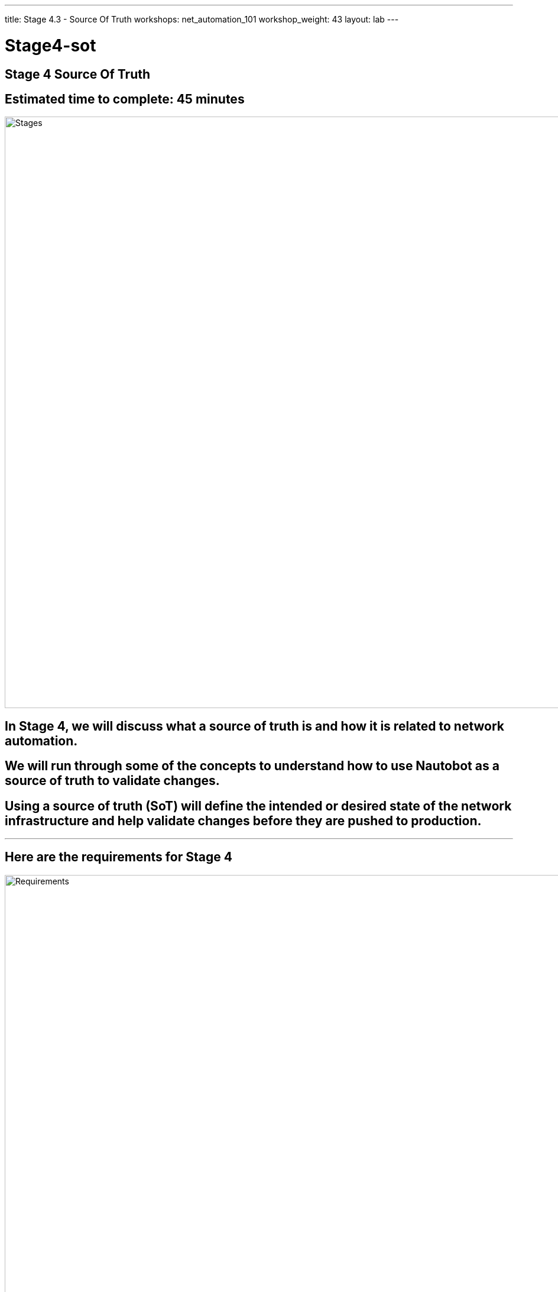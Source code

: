 ---
title: Stage 4.3 - Source Of Truth
workshops: net_automation_101
workshop_weight: 43
layout: lab
---

:icons: font
:source-highlighter: highlight.js
:source-language: bash
:imagesdir: /workshops/net_automation_101/images


= Stage4-sot

== **Stage 4 Source Of Truth**
== Estimated time to complete: 45 minutes
image::s4-0.png['Stages', 1000]

== In Stage 4, we will discuss what a source of truth is and how it is related to network automation.  

== We will run through some of the concepts to understand how to use Nautobot as a source of truth to validate changes.

== Using a source of truth (SoT) will define the intended or desired state of the network infrastructure and help validate changes before they are pushed to production.  

---

== Here are the requirements for Stage 4

image::s4-1.png['Requirements', 1000]

---

== Here is a diagram of Stage 4.  This shows all the technology we will be using in Stage 4.  

== It also defines the use cases we will be working on in Stage 4.

image::s4-2.png['Diagram', 1000]

---

== Here is a summary of Stage 4

image::s4-3.png['Stage 4 Summary', 1000]

---

== **Let’s Build A Nautobot Server**
[IMPORTANT]
Login to Server 2

=== On Server 2
=== Run the following command to bring up a Nautobot container
[IMPORTANT]
This is an all in one lab instance of Nautobot.  **This is not for Production.**
[source, bash]
----
docker run -itd --restart=always --name nautobot -p 8000:8000 --env NAPALM_USERNAME="admin" --env NAPALM_PASSWORD="admin" networktocode/nautobot-lab:latest
----
=== This will spin up nautobot server in minutes
=== Create a superuser account after the container comes up
=== Run the following command
[source, bash]
----
docker exec -it nautobot nautobot-server createsuperuser
----

[source, bash]
----
cloud_user@ed26757f4b2c:~/nautobot$ docker exec -it nautobot nautobot-server createsuperuser
Username: support
Email address: knorton@presidio.com
Password: 
Password (again): 
Superuser created successfully.
cloud_user@ed26757f4b2c:~/nautobot$
----
---

== **Let's Configure The Nautobot Server**
=== Log into the Nautobot server
=== Open a web browser and go to:
[source, bash]
----
http://server2:8000 <1>
----
<1> Replace server2 with IP address or FQDN of your server 2

=== Click Login in the upper right-hand corner
=== Enter the superuser username and password you just created
=== Notice nothing is configured, but browse around

image::s4-25.png[caption="Figure 1: ", title='Login To Nautobot', 275] 

---

image::s4-26.png[caption="Figure 2: ", title='Welcome To Nautobot', 600]

---

== **Let’s Configure A Nautobot Server**

=== As you can see there is no data in the Source Of Truth (SOT)
=== Let’s add some data via the API and web interface
=== First, we need to create a token on the Nautobot server
=== Once you are logged into Nautobot 
=== Go to the pull down of your account name in the upper right hand corner and select admin
=== Under Users -> click on Tokens
=== Click add in the right hand corner
=== Select your username and click save
=== Copy the new token down to safe location

image::s4-27.png[caption="Figure 3: ", title='Nautobot Token', 400]

---

=== Let's hop onto server 1 (the server running the GitLab runner)  and install some Ansible plugins for Nautobot
=== Login as a user
=== Install the following plugins – pynautobot and the nautobot ansible collection v4.5

=== Run the following command:
[source, bash]
----
pip3 install pynautobot==1.5.0
ansible-galaxy collection install networktocode.nautobot:4.5.0
----
[source, bash]
----
cloud_user@ed26757f4b1c:/home/cloud_user$ pip3 install pynautobot==1.5.0 <1>
Collecting pynautobot==1.5.0
  Downloading pynautobot-1.5.0-py3-none-any.whl (33 kB)
Requirement already satisfied: urllib3<1.27,>=1.21.1 in /usr/lib/python3/dist-packages (from pynautobot==1.5.0) (1.25.8)
Collecting requests<3.0.0,>=2.30.0
  Downloading requests-2.31.0-py3-none-any.whl (62 kB)
     |████████████████████████████████| 62 kB 1.9 MB/s 
Collecting charset-normalizer<4,>=2
  Downloading charset_normalizer-3.3.2-cp38-cp38-manylinux_2_17_x86_64.manylinux2014_x86_64.whl (141 kB)
     |████████████████████████████████| 141 kB 38.8 MB/s 
Requirement already satisfied: certifi>=2017.4.17 in /usr/lib/python3/dist-packages (from requests<3.0.0,>=2.30.0->pynautobot==1.5.0) (2019.11.28)
Requirement already satisfied: idna<4,>=2.5 in /usr/lib/python3/dist-packages (from requests<3.0.0,>=2.30.0->pynautobot==1.5.0) (2.8)
Installing collected packages: charset-normalizer, requests, pynautobot
  WARNING: The script normalizer is installed in '/home/cloud_user/.local/bin' which is not on PATH.
  Consider adding this directory to PATH or, if you prefer to suppress this warning, use --no-warn-script-location.
Successfully installed charset-normalizer-3.3.2 pynautobot-1.5.0 requests-2.31.0
cloud_user@ed26757f4b1c:~$ ansible-galaxy collection install networktocode.nautobot:4.5.0 <1>
Starting galaxy collection install process
Process install dependency map
Starting collection install process
Downloading https://galaxy.ansible.com/api/v3/plugin/ansible/content/published/collections/artifacts/networktocode-nautobot-4.5.0.tar.gz to /home/cloud_user/.ansible/tmp/ansible-local-137529gsphhq0t/tmp_4p3bt4j/networktocode-nautobot-4.5.0-34yakins
Installing 'networktocode.nautobot:4.5.0' to '/home/cloud_user/.ansible/collections/ansible_collections/networktocode/nautobot'
networktocode.nautobot:4.5.0 was installed successfully
----
[IMPORTANT]
<1> DON’T Install the latest version of the nautobot ansible plugin


=== Let’s add the token to the environmental variables of the server
=== In production the recommendation would be to encrypt the token with a Vault application from Ansible or Hashicorp, but this is just for lab purposes
[source, bash]
----
cloud_user@ed26757f4b1c:~/nautobot/add_device$ export NB_TOKEN="fbf4caacbd265dfc88aa430be6c31650a84179a7" <1>
cloud_user@ed26757f4b1c:~/nautobot/add_device$ export NB_HOST="ed26757f4b2c.mylabserver.com" <2>
cloud_user@ed26757f4b1c:~/nautobot/add_device$ printenv
SHELL=/bin/bash
NB_TOKEN=fbf4caacbd265dfc88aa430be6c31650a84179a7
NB_HOST=ed26757f4b2c.mylabserver.com

----
<1> Replace your token in the command above
<2> Replace your Nautobot server name in the command above

=== Then cd into the ~/network-automation/infra/nautobot/ directory to run the playbook
=== This will add data to your Nautobot server 

=== Run the following playbook
[source, bash]
----
ansible-playbook ~/network-automation/infra/nautobot/add_info.yaml -vv
----

=== Here is the output from the playbook
[source, bash]
----
cloud_user@ed26757f4b1c:~$ ansible-playbook ~/network-automation/infra/nautobot/add_info.yaml -vv
ansible-playbook [core 2.12.10]
  config file = /etc/ansible/ansible.cfg
  configured module search path = ['/home/cloud_user/.ansible/plugins/modules', '/usr/share/ansible/plugins/modules']
  ansible python module location = /usr/lib/python3/dist-packages/ansible
  ansible collection location = /home/cloud_user/.ansible/collections:/usr/share/ansible/collections
  executable location = /usr/bin/ansible-playbook
  python version = 3.8.10 (default, Nov 22 2023, 10:22:35) [GCC 9.4.0]
  jinja version = 2.10.1
  libyaml = True
Using /etc/ansible/ansible.cfg as config file
[WARNING]: provided hosts list is empty, only localhost is available. Note that the implicit localhost does not match 'all'
Skipping callback 'default', as we already have a stdout callback.
Skipping callback 'minimal', as we already have a stdout callback.
Skipping callback 'oneline', as we already have a stdout callback.

PLAYBOOK: add_info.yaml ***************************************************************************************************************
1 plays in /home/cloud_user/network-automation/infra/nautobot/add_info.yaml

PLAY [ADD INFO TO NAUTOBOT] ***********************************************************************************************************
META: ran handlers

TASK [ADD SITE] ***********************************************************************************************************************
task path: /home/cloud_user/network-automation/infra/nautobot/add_info.yaml:7
changed: [localhost] => {"changed": true, "msg": "site Connecticut created", "site": {"asn": null, "comments": "", "computed_fields": "", "contact_email": "", "contact_name": "", "contact_phone": "", "created": "2023-12-18", "custom_fields": {}, "description": "", "display": "Connecticut", "facility": "", "id": "0627a5df-5138-4c4e-b263-b203f4085956", "last_updated": "2023-12-18T22:02:02.227340Z", "latitude": null, "longitude": null, "name": "Connecticut", "notes_url": "http://ed26757f4b2c.mylabserver.com:8000/api/dcim/sites/0627a5df-5138-4c4e-b263-b203f4085956/notes/", "physical_address": "", "region": null, "relationships": "", "shipping_address": "", "slug": "connecticut", "status": "active", "tags": [], "tenant": null, "time_zone": null, "url": "http://ed26757f4b2c.mylabserver.com:8000/api/dcim/sites/0627a5df-5138-4c4e-b263-b203f4085956/"}}

TASK [ADD MANUFACTURER] ***************************************************************************************************************
task path: /home/cloud_user/network-automation/infra/nautobot/add_info.yaml:15
changed: [localhost] => {"changed": true, "manufacturer": {"computed_fields": "", "created": "2023-12-18", "custom_fields": {}, "description": "Arista", "display": "Arista", "id": "2c1dfb6d-4d46-4be0-aec0-c9cea0651d0c", "last_updated": "2023-12-18T22:02:03.618867Z", "name": "Arista", "notes_url": "http://ed26757f4b2c.mylabserver.com:8000/api/dcim/manufacturers/2c1dfb6d-4d46-4be0-aec0-c9cea0651d0c/notes/", "relationships": "", "slug": "arista", "url": "http://ed26757f4b2c.mylabserver.com:8000/api/dcim/manufacturers/2c1dfb6d-4d46-4be0-aec0-c9cea0651d0c/"}, "msg": "manufacturer Arista created"}

TASK [ADD LOCATION TYPE] **************************************************************************************************************
task path: /home/cloud_user/network-automation/infra/nautobot/add_info.yaml:23
changed: [localhost] => {"changed": true, "location_type": {"computed_fields": "", "content_types": [], "created": "2023-12-18", "custom_fields": {}, "description": "", "display": "Network Closets", "id": "d498e24c-e809-4972-a1d1-8cd0833ed7ff", "last_updated": "2023-12-18T22:02:04.677708Z", "name": "Network Closets", "nestable": false, "notes_url": "http://ed26757f4b2c.mylabserver.com:8000/api/dcim/location-types/d498e24c-e809-4972-a1d1-8cd0833ed7ff/notes/", "parent": null, "relationships": "", "slug": "network-closets", "tree_depth": null, "url": "http://ed26757f4b2c.mylabserver.com:8000/api/dcim/location-types/d498e24c-e809-4972-a1d1-8cd0833ed7ff/"}, "msg": "location_type Network Closets created"}

TASK [ADD DEVICE TYPE] ****************************************************************************************************************
task path: /home/cloud_user/network-automation/infra/nautobot/add_info.yaml:30
changed: [localhost] => {"changed": true, "device_type": {"comments": "", "computed_fields": "", "created": "2023-12-18", "custom_fields": {}, "display": "Arista ceos", "front_image": null, "id": "051d49d9-65df-4d5b-b126-5d8e5c50fb42", "is_full_depth": true, "last_updated": "2023-12-18T22:02:05.797213Z", "manufacturer": "2c1dfb6d-4d46-4be0-aec0-c9cea0651d0c", "model": "ceos", "notes_url": "http://ed26757f4b2c.mylabserver.com:8000/api/dcim/device-types/051d49d9-65df-4d5b-b126-5d8e5c50fb42/notes/", "part_number": "", "rear_image": null, "relationships": "", "slug": "ceos", "subdevice_role": null, "tags": [], "u_height": 1, "url": "http://ed26757f4b2c.mylabserver.com:8000/api/dcim/device-types/051d49d9-65df-4d5b-b126-5d8e5c50fb42/"}, "msg": "device_type ceos created"}

TASK [ADD PLATFORM] *******************************************************************************************************************
task path: /home/cloud_user/network-automation/infra/nautobot/add_info.yaml:38
changed: [localhost] => {"changed": true, "msg": "platform EOS created", "platform": {"computed_fields": "", "created": "2023-12-18", "custom_fields": {}, "description": "", "display": "EOS", "id": "f5445430-3024-474f-b660-48d8c05181d1", "last_updated": "2023-12-18T22:02:06.874726Z", "manufacturer": "2c1dfb6d-4d46-4be0-aec0-c9cea0651d0c", "name": "EOS", "napalm_args": null, "napalm_driver": "", "network_driver": "", "network_driver_mappings": "", "notes_url": "http://ed26757f4b2c.mylabserver.com:8000/api/dcim/platforms/f5445430-3024-474f-b660-48d8c05181d1/notes/", "relationships": "", "slug": "eos", "url": "http://ed26757f4b2c.mylabserver.com:8000/api/dcim/platforms/f5445430-3024-474f-b660-48d8c05181d1/"}}

TASK [ADD DEVICE ROLE] ****************************************************************************************************************
task path: /home/cloud_user/network-automation/infra/nautobot/add_info.yaml:46
changed: [localhost] => {"changed": true, "device_role": {"color": "008000", "computed_fields": "", "created": "2023-12-18", "custom_fields": {}, "description": "", "display": "Switch", "id": "ab8891b0-9dd4-4624-a203-df73009b7aec", "last_updated": "2023-12-18T22:02:07.903963Z", "name": "Switch", "notes_url": "http://ed26757f4b2c.mylabserver.com:8000/api/dcim/device-roles/ab8891b0-9dd4-4624-a203-df73009b7aec/notes/", "relationships": "", "slug": "switch", "url": "http://ed26757f4b2c.mylabserver.com:8000/api/dcim/device-roles/ab8891b0-9dd4-4624-a203-df73009b7aec/", "vm_role": true}, "msg": "device_role Switch created"}

TASK [ADD ARISTA DEVICES] *************************************************************************************************************
task path: /home/cloud_user/network-automation/infra/nautobot/add_info.yaml:54
changed: [localhost] => (item={'name': 'clab-Arista-2s-3l-spine1', 'site': 'Connecticut', 'device_role': 'Switch', 'device_type': 'ceos', 'platform': 'EOS'}) => {"ansible_loop_var": "item", "changed": true, "device": {"asset_tag": null, "cluster": null, "comments": "", "computed_fields": "", "config_context": {}, "created": "2023-12-18", "custom_fields": {}, "device_redundancy_group": null, "device_redundancy_group_priority": null, "device_role": "ab8891b0-9dd4-4624-a203-df73009b7aec", "device_type": "051d49d9-65df-4d5b-b126-5d8e5c50fb42", "display": "clab-Arista-2s-3l-spine1", "face": null, "id": "27fb7618-61dd-4101-ab3e-d2740d88d790", "last_updated": "2023-12-18T22:02:09.486185Z", "local_context_data": null, "local_context_schema": null, "location": null, "name": "clab-Arista-2s-3l-spine1", "notes_url": "http://ed26757f4b2c.mylabserver.com:8000/api/dcim/devices/27fb7618-61dd-4101-ab3e-d2740d88d790/notes/", "parent_device": null, "platform": "f5445430-3024-474f-b660-48d8c05181d1", "position": null, "primary_ip": null, "primary_ip4": null, "primary_ip6": null, "rack": null, "relationships": "", "secrets_group": null, "serial": "", "site": "0627a5df-5138-4c4e-b263-b203f4085956", "status": "active", "tags": [], "tenant": null, "url": "http://ed26757f4b2c.mylabserver.com:8000/api/dcim/devices/27fb7618-61dd-4101-ab3e-d2740d88d790/", "vc_position": null, "vc_priority": null, "virtual_chassis": null}, "item": {"device_role": "Switch", "device_type": "ceos", "name": "clab-Arista-2s-3l-spine1", "platform": "EOS", "site": "Connecticut"}, "msg": "device clab-Arista-2s-3l-spine1 created"}
changed: [localhost] => (item={'name': 'clab-Arista-2s-3l-spine2', 'site': 'Connecticut', 'device_role': 'Switch', 'device_type': 'ceos', 'platform': 'EOS'}) => {"ansible_loop_var": "item", "changed": true, "device": {"asset_tag": null, "cluster": null, "comments": "", "computed_fields": "", "config_context": {}, "created": "2023-12-18", "custom_fields": {}, "device_redundancy_group": null, "device_redundancy_group_priority": null, "device_role": "ab8891b0-9dd4-4624-a203-df73009b7aec", "device_type": "051d49d9-65df-4d5b-b126-5d8e5c50fb42", "display": "clab-Arista-2s-3l-spine2", "face": null, "id": "cc12f9c3-4820-425c-8122-a1d25a5c29a5", "last_updated": "2023-12-18T22:02:10.795711Z", "local_context_data": null, "local_context_schema": null, "location": null, "name": "clab-Arista-2s-3l-spine2", "notes_url": "http://ed26757f4b2c.mylabserver.com:8000/api/dcim/devices/cc12f9c3-4820-425c-8122-a1d25a5c29a5/notes/", "parent_device": null, "platform": "f5445430-3024-474f-b660-48d8c05181d1", "position": null, "primary_ip": null, "primary_ip4": null, "primary_ip6": null, "rack": null, "relationships": "", "secrets_group": null, "serial": "", "site": "0627a5df-5138-4c4e-b263-b203f4085956", "status": "active", "tags": [], "tenant": null, "url": "http://ed26757f4b2c.mylabserver.com:8000/api/dcim/devices/cc12f9c3-4820-425c-8122-a1d25a5c29a5/", "vc_position": null, "vc_priority": null, "virtual_chassis": null}, "item": {"device_role": "Switch", "device_type": "ceos", "name": "clab-Arista-2s-3l-spine2", "platform": "EOS", "site": "Connecticut"}, "msg": "device clab-Arista-2s-3l-spine2 created"}
changed: [localhost] => (item={'name': 'clab-Arista-2s-3l-leaf1', 'site': 'Connecticut', 'device_role': 'Switch', 'device_type': 'ceos', 'platform': 'EOS'}) => {"ansible_loop_var": "item", "changed": true, "device": {"asset_tag": null, "cluster": null, "comments": "", "computed_fields": "", "config_context": {}, "created": "2023-12-18", "custom_fields": {}, "device_redundancy_group": null, "device_redundancy_group_priority": null, "device_role": "ab8891b0-9dd4-4624-a203-df73009b7aec", "device_type": "051d49d9-65df-4d5b-b126-5d8e5c50fb42", "display": "clab-Arista-2s-3l-leaf1", "face": null, "id": "79a848d1-794c-4666-9a45-85c6589305c9", "last_updated": "2023-12-18T22:02:12.203307Z", "local_context_data": null, "local_context_schema": null, "location": null, "name": "clab-Arista-2s-3l-leaf1", "notes_url": "http://ed26757f4b2c.mylabserver.com:8000/api/dcim/devices/79a848d1-794c-4666-9a45-85c6589305c9/notes/", "parent_device": null, "platform": "f5445430-3024-474f-b660-48d8c05181d1", "position": null, "primary_ip": null, "primary_ip4": null, "primary_ip6": null, "rack": null, "relationships": "", "secrets_group": null, "serial": "", "site": "0627a5df-5138-4c4e-b263-b203f4085956", "status": "active", "tags": [], "tenant": null, "url": "http://ed26757f4b2c.mylabserver.com:8000/api/dcim/devices/79a848d1-794c-4666-9a45-85c6589305c9/", "vc_position": null, "vc_priority": null, "virtual_chassis": null}, "item": {"device_role": "Switch", "device_type": "ceos", "name": "clab-Arista-2s-3l-leaf1", "platform": "EOS", "site": "Connecticut"}, "msg": "device clab-Arista-2s-3l-leaf1 created"}
changed: [localhost] => (item={'name': 'clab-Arista-2s-3l-leaf2', 'site': 'Connecticut', 'device_role': 'Switch', 'device_type': 'ceos', 'platform': 'EOS'}) => {"ansible_loop_var": "item", "changed": true, "device": {"asset_tag": null, "cluster": null, "comments": "", "computed_fields": "", "config_context": {}, "created": "2023-12-18", "custom_fields": {}, "device_redundancy_group": null, "device_redundancy_group_priority": null, "device_role": "ab8891b0-9dd4-4624-a203-df73009b7aec", "device_type": "051d49d9-65df-4d5b-b126-5d8e5c50fb42", "display": "clab-Arista-2s-3l-leaf2", "face": null, "id": "19eba143-ead9-403c-b86d-060b37aafe58", "last_updated": "2023-12-18T22:02:13.805603Z", "local_context_data": null, "local_context_schema": null, "location": null, "name": "clab-Arista-2s-3l-leaf2", "notes_url": "http://ed26757f4b2c.mylabserver.com:8000/api/dcim/devices/19eba143-ead9-403c-b86d-060b37aafe58/notes/", "parent_device": null, "platform": "f5445430-3024-474f-b660-48d8c05181d1", "position": null, "primary_ip": null, "primary_ip4": null, "primary_ip6": null, "rack": null, "relationships": "", "secrets_group": null, "serial": "", "site": "0627a5df-5138-4c4e-b263-b203f4085956", "status": "active", "tags": [], "tenant": null, "url": "http://ed26757f4b2c.mylabserver.com:8000/api/dcim/devices/19eba143-ead9-403c-b86d-060b37aafe58/", "vc_position": null, "vc_priority": null, "virtual_chassis": null}, "item": {"device_role": "Switch", "device_type": "ceos", "name": "clab-Arista-2s-3l-leaf2", "platform": "EOS", "site": "Connecticut"}, "msg": "device clab-Arista-2s-3l-leaf2 created"}
changed: [localhost] => (item={'name': 'clab-Arista-2s-3l-leaf3', 'site': 'Connecticut', 'device_role': 'Switch', 'device_type': 'ceos', 'platform': 'EOS'}) => {"ansible_loop_var": "item", "changed": true, "device": {"asset_tag": null, "cluster": null, "comments": "", "computed_fields": "", "config_context": {}, "created": "2023-12-18", "custom_fields": {}, "device_redundancy_group": null, "device_redundancy_group_priority": null, "device_role": "ab8891b0-9dd4-4624-a203-df73009b7aec", "device_type": "051d49d9-65df-4d5b-b126-5d8e5c50fb42", "display": "clab-Arista-2s-3l-leaf3", "face": null, "id": "bf1b5cf8-f51d-4d4a-9629-036cc2056bc2", "last_updated": "2023-12-18T22:02:15.031124Z", "local_context_data": null, "local_context_schema": null, "location": null, "name": "clab-Arista-2s-3l-leaf3", "notes_url": "http://ed26757f4b2c.mylabserver.com:8000/api/dcim/devices/bf1b5cf8-f51d-4d4a-9629-036cc2056bc2/notes/", "parent_device": null, "platform": "f5445430-3024-474f-b660-48d8c05181d1", "position": null, "primary_ip": null, "primary_ip4": null, "primary_ip6": null, "rack": null, "relationships": "", "secrets_group": null, "serial": "", "site": "0627a5df-5138-4c4e-b263-b203f4085956", "status": "active", "tags": [], "tenant": null, "url": "http://ed26757f4b2c.mylabserver.com:8000/api/dcim/devices/bf1b5cf8-f51d-4d4a-9629-036cc2056bc2/", "vc_position": null, "vc_priority": null, "virtual_chassis": null}, "item": {"device_role": "Switch", "device_type": "ceos", "name": "clab-Arista-2s-3l-leaf3", "platform": "EOS", "site": "Connecticut"}, "msg": "device clab-Arista-2s-3l-leaf3 created"}

TASK [ADD INTERFACE TO A DEVICE] ******************************************************************************************************
task path: /home/cloud_user/network-automation/infra/nautobot/add_info.yaml:66
changed: [localhost] => {"changed": true, "interface": {"bridge": null, "cable": null, "cable_peer": null, "cable_peer_type": null, "computed_fields": "", "connected_endpoint": null, "connected_endpoint_reachable": null, "connected_endpoint_type": null, "count_ipaddresses": 0, "created": "2023-12-18", "custom_fields": {}, "description": "", "device": "bf1b5cf8-f51d-4d4a-9629-036cc2056bc2", "display": "vlan13", "enabled": true, "id": "d604fbf1-197b-4a0e-b8db-36271f825006", "label": "", "lag": null, "last_updated": "2023-12-18T22:02:16.631363Z", "mac_address": null, "mgmt_only": false, "mode": null, "mtu": null, "name": "vlan13", "notes_url": "http://ed26757f4b2c.mylabserver.com:8000/api/dcim/interfaces/d604fbf1-197b-4a0e-b8db-36271f825006/notes/", "parent_interface": null, "relationships": "", "tagged_vlans": [], "tags": [], "type": "virtual", "untagged_vlan": null, "url": "http://ed26757f4b2c.mylabserver.com:8000/api/dcim/interfaces/d604fbf1-197b-4a0e-b8db-36271f825006/"}, "msg": "interface vlan13 created"}

TASK [ADD INTERFACE TO A DEVICE] ******************************************************************************************************
task path: /home/cloud_user/network-automation/infra/nautobot/add_info.yaml:76
changed: [localhost] => {"changed": true, "interface": {"bridge": null, "cable": null, "cable_peer": null, "cable_peer_type": null, "computed_fields": "", "connected_endpoint": null, "connected_endpoint_reachable": null, "connected_endpoint_type": null, "count_ipaddresses": 0, "created": "2023-12-18", "custom_fields": {}, "description": "", "device": "bf1b5cf8-f51d-4d4a-9629-036cc2056bc2", "display": "vlan14", "enabled": true, "id": "e64ff347-f569-43c0-af26-1b196654381e", "label": "", "lag": null, "last_updated": "2023-12-18T22:02:18.211204Z", "mac_address": null, "mgmt_only": false, "mode": null, "mtu": null, "name": "vlan14", "notes_url": "http://ed26757f4b2c.mylabserver.com:8000/api/dcim/interfaces/e64ff347-f569-43c0-af26-1b196654381e/notes/", "parent_interface": null, "relationships": "", "tagged_vlans": [], "tags": [], "type": "virtual", "untagged_vlan": null, "url": "http://ed26757f4b2c.mylabserver.com:8000/api/dcim/interfaces/e64ff347-f569-43c0-af26-1b196654381e/"}, "msg": "interface vlan14 created"}

TASK [ADD IP ADDRESS] *****************************************************************************************************************
task path: /home/cloud_user/network-automation/infra/nautobot/add_info.yaml:86
changed: [localhost] => {"changed": true, "ip_address": {"address": "192.168.13.1/24", "assigned_object": null, "assigned_object_id": null, "assigned_object_type": null, "computed_fields": "", "created": "2023-12-18", "custom_fields": {}, "description": "", "display": "192.168.13.1/24", "dns_name": "", "family": 4, "id": "1e5b0fd5-f6dd-40c9-98b8-0faae3753e6f", "last_updated": "2023-12-18T22:02:19.370808Z", "nat_inside": null, "nat_outside": null, "notes_url": "http://ed26757f4b2c.mylabserver.com:8000/api/ipam/ip-addresses/1e5b0fd5-f6dd-40c9-98b8-0faae3753e6f/notes/", "relationships": "", "role": null, "status": "active", "tags": [], "tenant": null, "url": "http://ed26757f4b2c.mylabserver.com:8000/api/ipam/ip-addresses/1e5b0fd5-f6dd-40c9-98b8-0faae3753e6f/", "vrf": null}, "msg": "ip_address 192.168.13.1/24 created"}

TASK [ADD IP ADDRESS] *****************************************************************************************************************
task path: /home/cloud_user/network-automation/infra/nautobot/add_info.yaml:94
changed: [localhost] => {"changed": true, "ip_address": {"address": "192.168.14.1/24", "assigned_object": null, "assigned_object_id": null, "assigned_object_type": null, "computed_fields": "", "created": "2023-12-18", "custom_fields": {}, "description": "", "display": "192.168.14.1/24", "dns_name": "", "family": 4, "id": "45765efe-77a0-464f-a14a-b3f514208f5a", "last_updated": "2023-12-18T22:02:20.509881Z", "nat_inside": null, "nat_outside": null, "notes_url": "http://ed26757f4b2c.mylabserver.com:8000/api/ipam/ip-addresses/45765efe-77a0-464f-a14a-b3f514208f5a/notes/", "relationships": "", "role": null, "status": "active", "tags": [], "tenant": null, "url": "http://ed26757f4b2c.mylabserver.com:8000/api/ipam/ip-addresses/45765efe-77a0-464f-a14a-b3f514208f5a/", "vrf": null}, "msg": "ip_address 192.168.14.1/24 created"}
META: ran handlers
META: ran handlers

PLAY RECAP ****************************************************************************************************************************
localhost                  : ok=11   changed=11   unreachable=0    failed=0    skipped=0    rescued=0    ignored=0   
----
---
=== Go back to the Web Browser and refresh the Nautobot server
=== Click on Devices -> Devices
=== You should see 5 devices
=== You just added 5 new devices using the Nautobot API
=== Check out the devices by clicking on a device

image::s4-28.png[caption="Figure 4: ", title='Nautobot Devices', 300]

---
=== To support the new VLAN change
=== Click IPAM -> IP Addresses and select 192.168.13.1/24
=== Click Edit in upper right-hand corner
=== Scroll down to Interface Assignment and select the following:

image::s4-29.png[caption="Figure 5: ", title='Nautobot Interface Assignment', 200]

=== Click update and click IP Addresses and then click on the 192.168.14.1/24 IP Address and assign vlan14 to the same device under the Interface Assignment section
=== On the IP Address page you should see the checkboxes for assigned

image::s4-30.png[caption="Figure 6: ", title='Nautobot IP Addresses', 100]

=== Now we have associated the two new VLANs to the Leaf3 switch

---
=== Next we need to add the SNMP change to Nautobot


=== Click on the Extensibility drop down and select Config Context
image::s4-31.png[caption="Figure 7: ", title='Config Context', 300]
=== Add a new Config Context
=== Name it snmp and scroll down to the data section
=== Add the following JSON data into the data section and click Create:
[source, bash]
----
{
    "config": {
        "communities": [
            {
                "acl_v4": "list3",
                "name": "netdevops",
                "view": "view1"
            }
        ],
        "contact": "admin",
        "hosts": [
            {
                "host": "host02",
                "user": "user1",
                "version": "2c"
            }
        ]
    }
}
----
=== This will add the SNMP configuration to each Switch
=== Click on a device and verify the SNMP Config Context
---
=== Instead of creating the VLAN and SNMP change using static data from the playbook and host_vars
=== Lets add the new VLANs and SNMP from the Source of Truth (SoT) Nautobot
=== This will allow us to query the SoT prior to successfully adding the changes to production
=== Now let's create a couple Ansible Playbooks to grab the data from the SoT and create configurations from it for the change
=== The change will remain the same, open the change_sot folder and review the get_ip.yaml.
=== Notice the variables we will query in Nautobot
=== Check out the Nautobot Query - This introduces the GraphQL
[source, bash]
----
---
- name: GET DEVICE INFORMATION FROM THE GRAPHQL API
  hosts: localhost
  vars:
  # FILL IN WITH PROPER REGION VALUE FOR YOUR SYSTEM 
    site_slug: "connecticut"
    switch_name: "clab-Arista-2s-3l-leaf3"
    vlan: "14"
    nautobot_host: "http://172.31.102.7:8000/"
    nautobot_token: "fbf4caacbd265dfc88aa430be6c31650a84179a7"
    nautobot_query: |
      query {
              devices(site: "{{ site_slug }}", name: "{{ switch_name }}") {
                name
                interfaces (name: "vlan{{ vlan }}"){
                  ip_addresses {
                    address 
                     }
                   }
                 } 
               }
  tasks:
    - name: GET SITE DEVICES INFORMATION FROM NAUTOBOT
      networktocode.nautobot.query_graphql:
        url: "{{ nautobot_host }}"
        token: "{{ nautobot_token }}"
        validate_certs: false
        query: "{{ nautobot_query }}"
        update_hostvars: true
    - debug:
        var: devices
        verbosity: 1
    - name: RENDER THE SITE REPORT
      template:
        src: ip_host_vars.j2
        dest: ./inventory/host_vars/{{ switch_name }}.yaml
----
---

=== Login to Nautobot Server and click on graphql in the lower right
image::s4-32.png[caption="Figure 8: ", title='GraphQL', 50]

=== Cut and paste the following query at the line 32 of the left screen and hit the play button at the top
[source, bash]
----
query {
             devices(site: "connecticut") {
                name
                interfaces {
                  ip_addresses {
                    address
            }
          }
      }
    }
----
image::s4-33.png[caption="Figure 9: ", title='GraphQL Query', 370]

=== Let modify the query and hit the play button again to try the flexibility of GraphQL
=== Notice how we can modify query and receive new results
[source, bash]
----
query {
             devices(site: "connecticut", name: "clab-Arista-2s-3l-leaf3") {
                name
                interfaces (name: "vlan14"){
                  ip_addresses {
                    address
            }
          }
      }
    }
----
image::s4-34.png[caption="Figure 10: ", title='GraphQL Query', 370]

---
=== The next part of the Ansible Playbook to check out is the debug variable and the jinja2 template to create the host_vars yaml file 
=== The devices variable will include the results of the GraphQL query

image::s4-35.png[caption="Figure 11: ", title='GraphQL Query', 400]
---

=== Let modify the query to capture the SNMP info and hit the play button again to try the flexibility of GraphQL
=== Notice how we can modify query and receive new results
[source, bash]
----
query {
              devices(site: "connecticut", name: ["clab-Arista-2s-3l-spine1", "clab-Arista-2s-3l-spine2"]) {
          name
          config_context
        }
      }
----
image::s4-36.png[caption="Figure 12: ", title='GraphQL Query', 400]
---

=== Lets review the get_snmp.yaml and snmp_host_vars.j2 files
=== The devices variable will include the results of the GraphQL query
image::s4-37.png[caption="Figure 13: ", title='get_snmp.yaml and snmp_host_vars.j2 files', 400]

---
=== Lets review the all.yaml file and how it is related to get_ip.yaml and get_snmp.yaml
=== all.yaml are the default variables used in the playbooks
=== Here is a good example of where you can simplify the information required from users
=== Users would only need to complete this file for the change

image::s4-38.png[caption="Figure 14: ", title='all.yaml file and how it is related to get_ip.yaml and get_snmp.yaml files', 470]
---
=== This looks good so far, but you should never include a token or a password in file uploaded to a Git repository 
=== So then how do you include a password in a playbook associated to a CI/CD pipeline?


[source, bash]
----
---
- name: GET DEVICE INFORMATION FROM THE GRAPHQL API
  hosts: localhost
  vars:
  # FILL IN WITH PROPER REGION VALUE FOR YOUR SYSTEM 
  nautobot_host: "http://172.31.102.7:8000/" <1>
  nautobot_token: "fbf4caacbd265dfc88aa430be6c31650a84179a7" <1>
  nautobot_query: |
    query {
     devices(site: "{{ site_slug }}", name: {{ snmp.switch_names.names | tojson }}) {
    name
    config_context
  }
}
  tasks:
    - name: GET SITE DEVICES INFORMATION FROM NAUTOBOT
      networktocode.nautobot.query_graphql:
        url: "{{ nautobot_host }}"
        token: "{{ nautobot_token }}"
        validate_certs: false
        query: "{{ nautobot_query }}"
        update_hostvars: true
    - debug:
        var: devices
        verbosity: 1
    - name: RENDER THE SITE REPORT
      template:
        src: snmp_host_vars.j2
        dest: ./inventory/host_vars/{{ item.name }}.yaml
      with_items: 
        - "{{ switch_names }}" 
----
<1> We can use variables in GitLab

=== On the Gitlab Server in the Network Automation repository
=== Go to Settings -> CI/CD -> and expand variables
=== Click Add variable and add the variable using NB_TOKEN as the key, your token as the value and click Mask variable and click the Add variable button
=== Click Add variable and add the variable using NB_HOST as the key, your url of the Nautobot server with port 8000 (http://server2:8000) as the value and click Mask variable and click the Add variable button

[IMPORTANT]
Replace server2 with the FQDN of your server

image::s4-39.png[caption="Figure 15: ", title='GitLab Variables', 300]


---

== **Let’s Create A New Change**
=== Create an Issue named **Change with Nautobot** and create a merge request
=== Copy and paste the following description:
[source, bash]
----
- [ ] Query Nautobot to add new vlan 14
- [ ] Query Nautobot to add SNMP to the Spine Switches
----
image::s4-40.png[caption="Figure 16: ", title='New Change With Nautobot', 450]

=== Go to a remote location where you have a copy of the remote repository from your Gitlab server
=== Let's continue to use VS Code on your laptop
=== It is a good habit to first sync up changes with a remote repository before working on it
=== Run the following command:
[source, bash]
----
git branch
----
[source, bash]
----
kennorton@C02G71AFMD6P-knorton :~/network-automation$ git branch
  1-network-change
  2-testing
* Master
----
=== Notice that I am starting out on the Master branch

=== If you are not on the master branch, run the following command:
[source, bash]
----
git checkout master
----
=== It’s a good idea to check if your local repository is out of date from the remote repository
=== Run the following command:
[source, bash]
----
git remote -v show origin
----
=== This local repo is out of date and needs to be updated
[source, bash]
----
kennorton@C02G71AFMD6P-knorton :~/network-automation$ git remote -v show origin
Username for 'http://ed26757f4b2c.mylabserver.com': knorton
Password for 'http://knorton@ed26757f4b2c.mylabserver.com': 
* remote origin
  Fetch URL: http://ed26757f4b2c.mylabserver.com/knorton/network-automation.git
  Push  URL: http://ed26757f4b2c.mylabserver.com/knorton/network-automation.git
  HEAD branch: master
  Remote branches:
    3-change-with-nautobot               new (next fetch will store in remotes/origin)
    master                               tracked
    refs/remotes/origin/1-network-change stale (use 'git remote prune' to remove)
    refs/remotes/origin/2-testing        stale (use 'git remote prune' to remove)
  Local ref configured for 'git push':
    master pushes to master (local out of date)
----


=== Lets update the local repository if required
=== Below was performed from the VS Code terminal
=== Run the following command:
[source, bash]
----
git pull origin master
----
[source, bash]
----
kennorton@C02G71AFMD6P-knorton:~/network-automation$ git pull origin master
remote: Enumerating objects: 9, done.
remote: Counting objects: 100% (9/9), done.
remote: Compressing objects: 100% (9/9), done.
remote: Total 9 (delta 3), reused 0 (delta 0), pack-reused 0
Unpacking objects: 100% (9/9), 2.14 KiB | 546.00 KiB/s, done.
From http://ed26757f4b2c.mylabserver.com/knorton/network-automation
 * branch            master     -> FETCH_HEAD
   7b37b11..6ccd843  master     -> origin/master
Updating 7b37b11..6ccd843
Fast-forward
 .gitlab-ci.yml   | 24 ++++++++++++++++++++++++
 tests/batfish.py |  2 +-
 2 files changed, 25 insertions(+), 1 deletion(-)
----

=== Notice the only branches are master, 1-network-change, and 2-testing
=== We can pull down the remote network change branch using the following command: 
[source, bash]
----
git fetch 
----
=== But you need to create a new local branch in the local repository using the following command:
=== Your branch name maybe different
[source, bash]
----
git branch 3-change-with-nautobot
----
=== Then let’s switch to that branch with the following command:
[source, bash]
----
git checkout 3-change-with-nautobot
----
=== Here is a progression of the commands above
[source, bash]
----
kennorton@C02G71AFMD6P-knorton network-automation % git branch --all
  1-network-change
  2-testing
* master
  remotes/origin/1-network-change
  remotes/origin/2-testing
  remotes/origin/master
kennorton@C02G71AFMD6P-knorton network-automation % git fetch
From http://ccoe-netdev-02.presidio-demo.com/knorton/network-automation
 * [new branch]      3-change-with-nautobot -> origin/3-change-with-nautobot
kennorton@C02G71AFMD6P-knorton network-automation % git branch
  1-network-change
  2-testing
* master
kennorton@C02G71AFMD6P-knorton network-automation % git branch 3-change-with-nautobot
kennorton@C02G71AFMD6P-knorton network-automation % git checkout 3-change-with-nautobot
Switched to branch '3-change-with-nautobot'
kennorton@C02G71AFMD6P-knorton network-automation % 
----
---

=== In the get_ip.yaml and get_snmp.yaml file in the change_sot directory
=== Change the nautobot_token to include the following in both files:
[source, bash]
----
nautobot_token: "{{ lookup('env', 'NB_TOKEN') }}"
nautobot_host: "{{ lookup('env', 'NB_HOST') }}"
----

image::s4-41.png[caption="Figure 17: ", title='get_ip.yaml and get_snmp.yaml file', 450]

---
=== We have to include these changes to the CI/CD workflow in the .gitlab-ci.yml file
=== Now in your IDE update the change stage to change_with_sot and add the document and production stages
=== Also add the variables at the top of the .gitlab-ci.yml file

image::s4-42.png[caption="Figure 18: ", title='.gitlab-ci.yaml update', 350]


=== Change the top of the .gitlab-ci.yml to reflect the following:
[source, bash]
----
---
variables:
  NB_TOKEN: "$NB_TOKEN"
  NB_HOST: "$NB_HOST"

workflow:
  rules:
    - if: $CI_COMMIT_TAG
      when: never
    - if: $CI_COMMIT_BRANCH == 'master'

stages:
  - build
  - stage
  - change_with_sot
  - test
  - backup
  - document
  - production
----

=== Modify the change stage to reflect the following:
[source, bash]
----
network_change:
  stage: change_with_sot
  before_script:
    - pip install pynautobot==1.5.0
    - ansible-galaxy collection install networktocode.nautobot:4.5.0
    - cd change_sot
    - mkdir inventory/host_vars
    - ansible-playbook get_snmp.yaml -v
    - ansible-playbook get_ip.yaml -v
  script:
    - ansible-playbook change.yaml -v
----

=== Lets add a document and production stages at the bottom of the .gitlab-ci.yml file to reflect the following:
=== Normally the push to production stage would include the changes to be pushed to production switches
[IMPORTANT]
Remember to save all your modified files
[source, bash]
----
document_switches:
  stage: document
  before_script:
    - cd document
  script:
    - ansible-playbook document.yaml -v
    - docker container rm -f netdevops-nginx || true
    - docker rmi $(docker images -q --filter=reference="netdevops-nginx:1.0") || true
    - docker build -t netdevops-nginx:1.0 .
    - docker run -d -p 80:80 --name netdevops-nginx netdevops-nginx:1.0
  dependencies:
    - test_model_switches

push_to_production:
  stage: production
  script:
    - echo Pushing to production........
  dependencies:
    - document_switches
----
---
== **Now lets go push the changes to the remote repository**
=== Run the following commands shown below:
[source, bash]
----
git status
----
[source, bash]
----
cd ~/network-automation
git add change_sot/get_snmp.yaml
git add change_sot/get_ip.yaml
git add .gitlab-ci.yml
git commit -m "Updated the gitlab-ci file to add the change with nautobot" 
----
[source, bash]
----
git branch
----
[source, bash]
----
git push origin 3-change-with-nautobot
----
[IMPORTANT]
The name of your branch maybe different

=== Here is progression of the commands above:
[source, bash]
----
kennorton@C02G71AFMD6P-knorton network-automation % git status
On branch 3-change-with-nautobot
Changes not staged for commit:
  (use "git add <file>..." to update what will be committed)
  (use "git restore <file>..." to discard changes in working directory)
        modified:   .gitlab-ci.yml
        modified:   change_sot/get_ip.yaml
        modified:   change_sot/get_snmp.yaml

no changes added to commit (use "git add" and/or "git commit -a")
kennorton@C02G71AFMD6P-knorton network-automation % git add change_sot/get_snmp.yaml
kennorton@C02G71AFMD6P-knorton network-automation % git add change_sot/get_ip.yaml
kennorton@C02G71AFMD6P-knorton network-automation % git add .gitlab-ci.yml
kennorton@C02G71AFMD6P-knorton network-automation % git commit -m "Updated the gitlab-ci file to add the change with nautobot" 

[3-change-with-nautobot 23a8eb8] Updated the gitlab-ci file to add the change with nautobot
 3 files changed, 6 insertions(+), 5 deletions(-)
kennorton@C02G71AFMD6P-knorton network-automation % git branch
  1-network-change
  2-testing
* 3-change-with-nautobot
  master
kennorton@C02G71AFMD6P-knorton network-automation % git push origin 3-change-with-nautobot
Enumerating objects: 11, done.
Counting objects: 100% (11/11), done.
Delta compression using up to 12 threads
Compressing objects: 100% (6/6), done.
Writing objects: 100% (6/6), 660 bytes | 660.00 KiB/s, done.
Total 6 (delta 5), reused 0 (delta 0), pack-reused 0
remote: 
remote: To create a merge request for 3-change-with-nautobot, visit:
remote:   http://ccoe-netdev-02.presidio-demo.com/knorton/network-automation/-/merge_requests/new?merge_request%5Bsource_branch%5D=3-change-with-nautobot
remote: 
To http://ccoe-netdev-02.presidio-demo.com/knorton/network-automation.git
   87eee58..23a8eb8  3-change-with-nautobot -> 3-change-with-nautobot
----
=== Log back onto the GitLab Server under the network-automation repository
=== Notice the Merge Request update – click Merge Requests and select the recent merge request
=== Under Activity you can review the changes
=== Click the e520d96b link to review the changes (the link ID will be different)
=== Click Mark as ready
=== Click Merge

image::s4-43.png[caption="Figure 19: ", title='Merge Request', 400]

=== Here is a copy of the latest .gitlab-ci.yml file
[source, bash]
----
---
variables:
  NB_TOKEN: "$NB_TOKEN"
  NB_HOST: "$NB_HOST"

workflow:
  rules:
    - if: $CI_COMMIT_TAG
      when: never
    - if: $CI_COMMIT_BRANCH == 'master'

stages:
  - build
  - stage
  - change_with_sot
  - test
  - backup
  - document
  - production


build_switches:
  stage: build
  before_script:
    - cd infra
  script:
    - sudo containerlab destroy -t ceos_2spine_3leaf.yaml || true
    - sudo -E CLAB_LABDIR_BASE=/var/clab containerlab deploy -t ceos_2spine_3leaf.yaml || true

staging_switches:
  stage: stage
  before_script:
    - cd build
  script:
    - sleep 60
    - pip install ansible-pylibssh
    - ansible-galaxy collection install arista.eos
    - ansible-playbook build.yaml -v

network_change:
  stage: change_with_sot
  before_script:
    - pip install pynautobot==1.5.0
    - ansible-galaxy collection install networktocode.nautobot:4.5.0
    - cd change_sot
    - mkdir inventory/host_vars
    - ansible-playbook get_snmp.yaml -v
    - ansible-playbook get_ip.yaml -v
  script:
    - ansible-playbook change.yaml -v

test_traditional_switches:
  stage: test
  before_script:
    - sleep 60
  script:
    - docker exec clab-Arista-2s-3l-client3 ifconfig eth1 192.168.14.8 netmask 255.255.255.0
    - docker exec clab-Arista-2s-3l-client3 route add default gw 192.168.14.1 eth1 || true
    - docker exec clab-Arista-2s-3l-client3 route delete default gw 172.20.20.1 eth0 || true
    - docker exec clab-Arista-2s-3l-client3 ping -c 5 192.168.14.1
    - docker exec clab-Arista-2s-3l-client3 traceroute 192.168.11.1

test_model_switches:
  stage: test
  before_script:
    - cd tests
    - docker rmi -f $(docker images -q --filter=reference="batfish/allinone:latest") || true
  script:
    - docker run -d --restart=always --name batfish -v batfish-data:/data -p 8888:8888 -p 9997:9997 -p 9996:9996 batfish/allinone || true 
    - ansible-playbook snapshots.yaml -v 
    - python3 -m venv venv
    - source venv/bin/activate
    - pip install pybatfish
    - python3 batfish.py

backup_switches:
  stage: backup
  before_script:
    - cd backup
  script:
    - ansible-playbook playbooks/git_backup.yaml -v
  dependencies:
    - staging_switches

document_switches:
  stage: document
  before_script:
    - cd document
  script:
    - ansible-playbook document.yaml -v
    - docker container rm -f netdevops-nginx || true
    - docker rmi $(docker images -q --filter=reference="netdevops-nginx:1.0") || true
    - docker build -t netdevops-nginx:1.0 .
    - docker run -d -p 80:80 --name netdevops-nginx netdevops-nginx:1.0
  dependencies:
    - test_model_switches

push_to_production:
  stage: production
  script:
    - echo Pushing to production........
  dependencies:
    - document_switches
----
=== Under the build section
=== Click on the pipeline

image::s4-44.png[caption="Figure 20: ", title='CI/CD Pipeline', 200]

=== When the pipeline completes the issue will automatically close
=== Go back into the issue and check the checkboxes if it was successful or repoen the issue

image::s4-45.png[caption="Figure 21: ", title='Close The Issue', 400]


== **CONGRATUATIONS!! 🎉**

---

== End Result

=== At this point, You completed the following:

image::ind-5.png[caption="Figure 22: ", title='Network Automation', 500]
